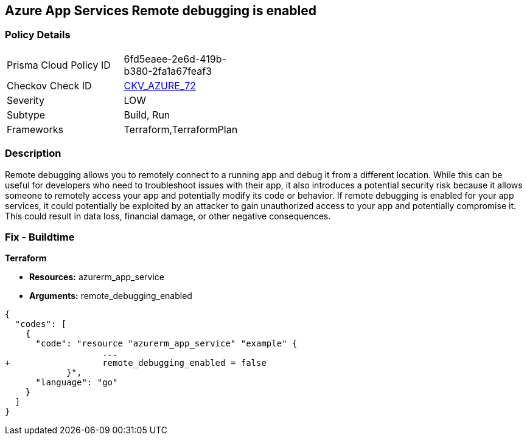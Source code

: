 == Azure App Services Remote debugging is enabled
// Azure App Services Remote debugging enabled


=== Policy Details 

[width=45%]
[cols="1,1"]
|=== 
|Prisma Cloud Policy ID 
| 6fd5eaee-2e6d-419b-b380-2fa1a67feaf3

|Checkov Check ID 
| https://github.com/bridgecrewio/checkov/tree/master/checkov/terraform/checks/resource/azure/RemoteDebggingNotEnabled.py[CKV_AZURE_72]

|Severity
|LOW

|Subtype
|Build, Run

|Frameworks
|Terraform,TerraformPlan

|=== 



=== Description 


Remote debugging allows you to remotely connect to a running app and debug it from a different location.
While this can be useful for developers who need to troubleshoot issues with their app, it also introduces a potential security risk because it allows someone to remotely access your app and potentially modify its code or behavior.
If remote debugging is enabled for your app services, it could potentially be exploited by an attacker to gain unauthorized access to your app and potentially compromise it.
This could result in data loss, financial damage, or other negative consequences.

=== Fix - Buildtime


*Terraform* 


* *Resources:* azurerm_app_service
* *Arguments:* remote_debugging_enabled


[source,go]
----
{
  "codes": [
    {
      "code": "resource "azurerm_app_service" "example" {
                   ...
+                  remote_debugging_enabled = false
            }",
      "language": "go"
    }
  ]
}
----
